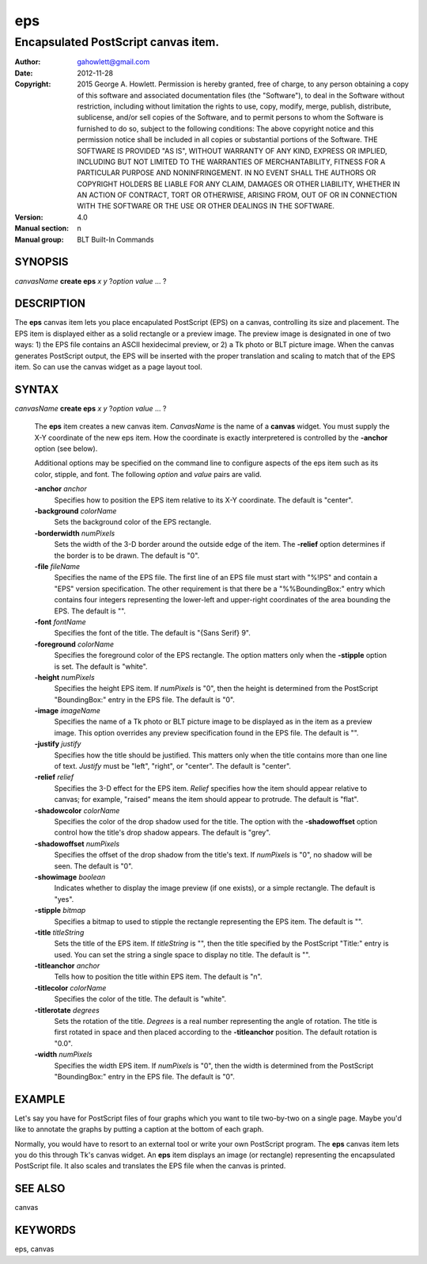 
===============
eps
===============

----------------------------------------------------------------
Encapsulated PostScript canvas item.
----------------------------------------------------------------

:Author: gahowlett@gmail.com
:Date:   2012-11-28
:Copyright: 2015 George A. Howlett.
        Permission is hereby granted, free of charge, to any person
	obtaining a copy of this software and associated documentation
	files (the "Software"), to deal in the Software without
	restriction, including without limitation the rights to use, copy,
	modify, merge, publish, distribute, sublicense, and/or sell copies
	of the Software, and to permit persons to whom the Software is
	furnished to do so, subject to the following conditions:
	The above copyright notice and this permission notice shall be
	included in all copies or substantial portions of the Software.
	THE SOFTWARE IS PROVIDED "AS IS", WITHOUT WARRANTY OF ANY KIND,
	EXPRESS OR IMPLIED, INCLUDING BUT NOT LIMITED TO THE WARRANTIES OF
	MERCHANTABILITY, FITNESS FOR A PARTICULAR PURPOSE AND
	NONINFRINGEMENT. IN NO EVENT SHALL THE AUTHORS OR COPYRIGHT HOLDERS
	BE LIABLE FOR ANY CLAIM, DAMAGES OR OTHER LIABILITY, WHETHER IN AN
	ACTION OF CONTRACT, TORT OR OTHERWISE, ARISING FROM, OUT OF OR IN
	CONNECTION WITH THE SOFTWARE OR THE USE OR OTHER DEALINGS IN THE
	SOFTWARE.
:Version: 4.0
:Manual section: n
:Manual group: BLT Built-In Commands

.. TODO: authors and author with name <email>

SYNOPSIS
--------

*canvasName* **create eps** *x* *y* ?\ *option* *value* ... ?

DESCRIPTION
-----------

The **eps** canvas item lets you place encapulated PostScript (EPS) on a
canvas, controlling its size and placement.  The EPS item is displayed
either as a solid rectangle or a preview image.  The preview image is
designated in one of two ways: 1) the EPS file contains an ASCII
hexidecimal preview, or 2) a Tk photo or BLT picture image.  When the
canvas generates PostScript output, the EPS will be inserted with the
proper translation and scaling to match that of the EPS item. So can use
the canvas widget as a page layout tool.

SYNTAX
------

*canvasName* **create eps** *x* *y* ?\ *option* *value* ... ?

  The **eps** item creates a new canvas item. *CanvasName* is the name of a
  **canvas** widget.  You must supply the X-Y coordinate of the new eps
  item.  How the coordinate is exactly interpretered is controlled by the
  **-anchor** option (see below).

  Additional options may be specified on the command line to configure
  aspects of the eps item such as its color, stipple, and font.  The
  following *option* and *value* pairs are valid.

  **-anchor** *anchor*
     Specifies how to position the EPS item relative to its X-Y coordinate.
     The default is "center".

  **-background** *colorName*
     Sets the background color of the EPS rectangle.

  **-borderwidth** *numPixels*
     Sets the width of the 3-D border around the outside edge of the item.
     The **-relief** option determines if the border is to be drawn.
     The default is "0".

  **-file** *fileName*
     Specifies the name of the EPS file.  The first line of an EPS file
     must start with "%!PS" and contain a "EPS" version specification.  The
     other requirement is that there be a "%%BoundingBox:" entry which
     contains four integers representing the lower-left and upper-right
     coordinates of the area bounding the EPS.  The default is "".

  **-font** *fontName* 
     Specifies the font of the title. The default is "{Sans Serif} 9".

  **-foreground** *colorName*
     Specifies the foreground color of the EPS rectangle.  The option
     matters only when the **-stipple** option is set.  The default is
     "white".

  **-height** *numPixels*
     Specifies the height EPS item.  If *numPixels* is "0", then the
     height is determined from the PostScript "BoundingBox:" entry in the
     EPS file.  The default is "0".

  **-image** *imageName*
     Specifies the name of a Tk photo or BLT picture image to be displayed
     as in the item as a preview image.  This option overrides any preview
     specification found in the EPS file.  The default is "".

  **-justify** *justify*
     Specifies how the title should be justified.  This matters only when
     the title contains more than one line of text. *Justify* must be
     "left", "right", or "center".  The default is "center".

  **-relief** *relief*
     Specifies the 3-D effect for the EPS item.  *Relief* specifies how the
     item should appear relative to canvas; for example, "raised" means the
     item should appear to protrude.  The default is "flat".

  **-shadowcolor** *colorName*
     Specifies the color of the drop shadow used for the title.  The option
     with the **-shadowoffset** option control how the title's drop shadow
     appears.  The default is "grey".

  **-shadowoffset** *numPixels*
     Specifies the offset of the drop shadow from the title's text.  If
     *numPixels* is "0", no shadow will be seen.  The default is "0".

  **-showimage** *boolean*
     Indicates whether to display the image preview (if one exists), or a
     simple rectangle.  The default is "yes".

  **-stipple** *bitmap*
     Specifies a bitmap to used to stipple the rectangle representing the
     EPS item.  The default is "".

  **-title** *titleString*
     Sets the title of the EPS item.  If *titleString* is "", then the
     title specified by the PostScript "Title:" entry is used.  You can set
     the string a single space to display no title.  The default is "".

  **-titleanchor** *anchor*
     Tells how to position the title within EPS item.  The default is "n".

  **-titlecolor** *colorName*
     Specifies the color of the title.  The default is "white".

  **-titlerotate** *degrees*
     Sets the rotation of the title.  *Degrees* is a real number
     representing the angle of rotation.  The title is first rotated in
     space and then placed according to the **-titleanchor** position.
     The default rotation is "0.0".

  **-width** *numPixels*
     Specifies the width EPS item.  If *numPixels* is "0", then the width
     is determined from the PostScript "BoundingBox:" entry in the EPS
     file.  The default is "0". 

EXAMPLE
-------

Let's say you have for PostScript files of four graphs which you want to
tile two-by-two on a single page.  Maybe you'd like to annotate the graphs
by putting a caption at the bottom of each graph.

Normally, you would have to resort to an external tool or write your own
PostScript program.  The **eps** canvas item lets you do this through Tk's
canvas widget.  An **eps** item displays an image (or rectangle)
representing the encapsulated PostScript file.  It also scales and
translates the EPS file when the canvas is printed.

SEE ALSO
--------

canvas

KEYWORDS
--------

eps, canvas
